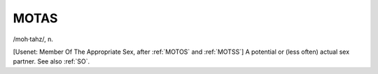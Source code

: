 .. _MOTAS:

============================================================
MOTAS
============================================================

/moh·tahz/, n\.

[Usenet: Member Of The Appropriate Sex, after :ref:`MOTOS` and :ref:`MOTSS`\] A potential or (less often) actual sex partner.
See also :ref:`SO`\.

